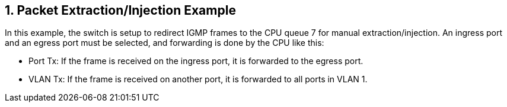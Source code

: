 :sectnums:

== Packet Extraction/Injection Example

In this example, the switch is setup to redirect IGMP frames to the CPU queue 7 for manual extraction/injection.
An ingress port and an egress port must be selected, and forwarding is done by the CPU like this:

* Port Tx: If the frame is received on the ingress port, it is forwarded to the egress port.
* VLAN Tx: If the frame is received on another port, it is forwarded to all ports in VLAN 1.

